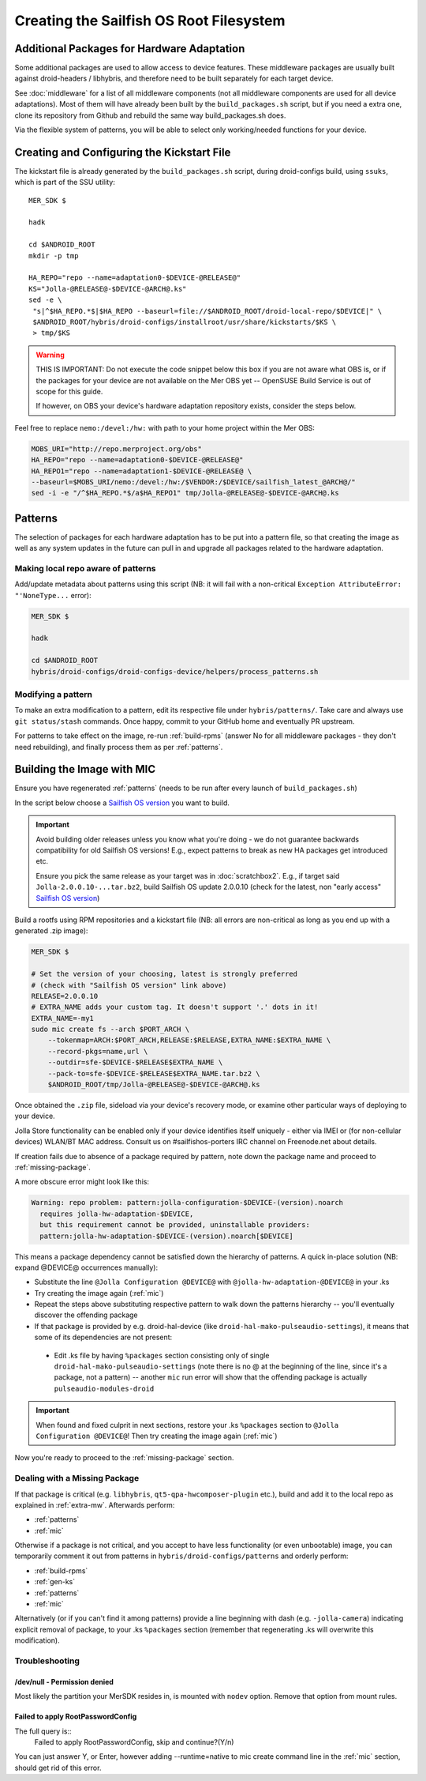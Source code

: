 Creating the Sailfish OS Root Filesystem
========================================

.. _extra-mw:
Additional Packages for Hardware Adaptation
-------------------------------------------

Some additional packages are used to allow access to device features. These
middleware packages are usually built against droid-headers / libhybris, and
therefore need to be built separately for each target device.

See :doc:`middleware` for a list of all middleware components (not all
middleware components are used for all device adaptations). Most of them will
have already been built by the ``build_packages.sh`` script, but if you need a
extra one, clone its repository from Github and rebuild the same way
build_packages.sh does.

Via the flexible system of patterns, you will be able to select only
working/needed functions for your device.

.. _gen-ks:

Creating and Configuring the Kickstart File
------------------------------

The kickstart file is already generated by the ``build_packages.sh`` script,
during droid-configs build, using ``ssuks``, which is part of the SSU utility::

  MER_SDK $

  hadk

  cd $ANDROID_ROOT
  mkdir -p tmp

  HA_REPO="repo --name=adaptation0-$DEVICE-@RELEASE@"
  KS="Jolla-@RELEASE@-$DEVICE-@ARCH@.ks"
  sed -e \
   "s|^$HA_REPO.*$|$HA_REPO --baseurl=file://$ANDROID_ROOT/droid-local-repo/$DEVICE|" \
   $ANDROID_ROOT/hybris/droid-configs/installroot/usr/share/kickstarts/$KS \
   > tmp/$KS

.. warning::
    THIS IS IMPORTANT: Do not execute the code snippet below this box if you are not
    aware what OBS is, or if the packages for your device are not available on
    the Mer OBS yet -- OpenSUSE Build Service is out of scope for this guide.

    If however, on OBS your device's hardware adaptation repository exists,
    consider the steps below.
Feel free to replace ``nemo:/devel:/hw:`` with path to your home project within the
Mer OBS:

.. code-block:: console

  MOBS_URI="http://repo.merproject.org/obs"
  HA_REPO="repo --name=adaptation0-$DEVICE-@RELEASE@"
  HA_REPO1="repo --name=adaptation1-$DEVICE-@RELEASE@ \
  --baseurl=$MOBS_URI/nemo:/devel:/hw:/$VENDOR:/$DEVICE/sailfish_latest_@ARCH@/"
  sed -i -e "/^$HA_REPO.*$/a$HA_REPO1" tmp/Jolla-@RELEASE@-$DEVICE-@ARCH@.ks


Patterns
--------

The selection of packages for each hardware adaptation has to be put into
a pattern file, so that creating the image as well as any system updates in
the future can pull in and upgrade all packages related to the hardware
adaptation.

.. _patterns:

Making local repo aware of patterns
```````````````````````````````````

Add/update metadata about patterns using this script (NB: it will fail with a
non-critical ``Exception AttributeError: "'NoneType...`` error):

.. code-block:: console

    MER_SDK $

    hadk

    cd $ANDROID_ROOT
    hybris/droid-configs/droid-configs-device/helpers/process_patterns.sh

Modifying a pattern
```````````````````

To make an extra modification to a pattern, edit its respective file under
``hybris/patterns/``. Take care and always use ``git status/stash`` commands.
Once happy, commit to your GitHub home and eventually PR upstream.

For patterns to take effect on the image, re-run :ref:`build-rpms` (answer No
for all middleware packages - they don't need rebuilding), and finally process
them as per :ref:`patterns`.

.. _mic:

Building the Image with MIC
---------------------------

Ensure you have regenerated :ref:`patterns` (needs to be run after every
launch of ``build_packages.sh``)

In the script below choose a `Sailfish OS version`_ you want to build.

.. important::
   Avoid building older releases unless you know what you're doing - we do not
   guarantee backwards compatibility for old Sailfish OS versions! E.g., expect
   patterns to break as new HA packages get introduced etc.

   Ensure you pick the same release as your target was in    :doc:`scratchbox2`.
   E.g., if target said ``Jolla-2.0.0.10-...tar.bz2``, build Sailfish OS update
   2.0.0.10 (check for the latest, non "early access" `Sailfish OS version`_)

Build a rootfs using RPM repositories and a kickstart file (NB: all errors are
non-critical as long as you end up with a generated .zip image):

.. _Sailfish OS version: http://en.wikipedia.org/wiki/Sailfish_OS#Version_history

.. code-block:: console

  MER_SDK $

  # Set the version of your choosing, latest is strongly preferred
  # (check with "Sailfish OS version" link above)
  RELEASE=2.0.0.10
  # EXTRA_NAME adds your custom tag. It doesn't support '.' dots in it!
  EXTRA_NAME=-my1
  sudo mic create fs --arch $PORT_ARCH \
      --tokenmap=ARCH:$PORT_ARCH,RELEASE:$RELEASE,EXTRA_NAME:$EXTRA_NAME \
      --record-pkgs=name,url \
      --outdir=sfe-$DEVICE-$RELEASE$EXTRA_NAME \
      --pack-to=sfe-$DEVICE-$RELEASE$EXTRA_NAME.tar.bz2 \
      $ANDROID_ROOT/tmp/Jolla-@RELEASE@-$DEVICE-@ARCH@.ks

Once obtained the ``.zip`` file, sideload via your device's recovery mode,
or examine other particular ways of deploying to your device.

Jolla Store functionality can be enabled only if your device identifies itself
uniquely - either via IMEI or (for non-cellular devices) WLAN/BT MAC address.
Consult us on #sailfishos-porters IRC channel on Freenode.net about details.

If creation fails due to absence of a package required by pattern, note down
the package name and proceed to :ref:`missing-package`.

A more obscure error might look like this:

.. code-block:: console

  Warning: repo problem: pattern:jolla-configuration-$DEVICE-(version).noarch
    requires jolla-hw-adaptation-$DEVICE,
    but this requirement cannot be provided, uninstallable providers:
    pattern:jolla-hw-adaptation-$DEVICE-(version).noarch[$DEVICE]

This means a package dependency cannot be satisfied down the hierarchy of
patterns. A quick in-place solution (NB: expand @DEVICE@ occurrences manually):

* Substitute the line ``@Jolla Configuration @DEVICE@`` with
  ``@jolla-hw-adaptation-@DEVICE@`` in your .ks

* Try creating the image again (:ref:`mic`)

* Repeat the steps above substituting respective pattern to walk down the
  patterns hierarchy -- you'll eventually discover the offending package

* If that package is provided by e.g. droid-hal-device (like
  ``droid-hal-mako-pulseaudio-settings``), it means that some of its dependencies
  are not present:

 - Edit .ks file by having ``%packages`` section consisting only of single
   ``droid-hal-mako-pulseaudio-settings`` (note there is no @ at the beginning
   of the line, since it's a package, not a pattern) -- another ``mic`` run error
   will show that the offending package is actually ``pulseaudio-modules-droid``

.. important:: When found and fixed culprit in next sections, restore your .ks
   ``%packages`` section to ``@Jolla Configuration @DEVICE@``! Then try creating
   the image again (:ref:`mic`)

Now you're ready to proceed to the :ref:`missing-package` section.

.. _missing-package:

Dealing with a Missing Package
``````````````````````````````
If that package is critical (e.g. ``libhybris``, ``qt5-qpa-hwcomposer-plugin`` etc.),
build and add it to the local repo as explained in :ref:`extra-mw`.
Afterwards perform:

* :ref:`patterns`
* :ref:`mic`

Otherwise if a package is not critical, and you accept to have less
functionality (or even unbootable) image, you can temporarily comment it out
from patterns in ``hybris/droid-configs/patterns`` and orderly perform:

* :ref:`build-rpms`
* :ref:`gen-ks`
* :ref:`patterns`
* :ref:`mic`

Alternatively (or if you can't find it among patterns) provide a line beginning
with dash (e.g. ``-jolla-camera``) indicating explicit removal of package,
to your .ks ``%packages`` section (remember that regenerating .ks will overwrite this
modification).

Troubleshooting
```````````````

/dev/null - Permission denied
'''''''''''''''''''''''''''''

Most likely the partition your MerSDK resides in, is mounted with ``nodev`` option.
Remove that option from mount rules.

Failed to apply RootPasswordConfig
''''''''''''''''''''''''''''''''''

The full query is::
 Failed to apply RootPasswordConfig, skip and continue?(Y/n)

You can just answer Y, or Enter, however adding --runtime=native to mic create
command line in the :ref:`mic` section, should get rid of this error.

